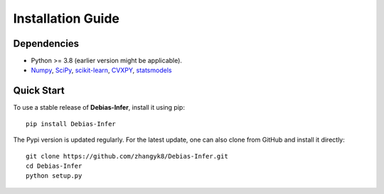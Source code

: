 Installation Guide
==================

Dependencies
------------

* Python >= 3.8 (earlier version might be applicable).
* `Numpy <http://www.numpy.org/>`_, `SciPy <https://www.scipy.org/>`_, `scikit-learn <https://scikit-learn.org/stable/>`_, `CVXPY <https://www.cvxpy.org/>`_, `statsmodels <https://www.statsmodels.org/>`_


Quick Start
------------

To use a stable release of **Debias-Infer**, install it using pip::

    pip install Debias-Infer

The Pypi version is updated regularly. For the latest update, one can also clone from GitHub and install it directly::

    git clone https://github.com/zhangyk8/Debias-Infer.git
    cd Debias-Infer
    python setup.py
